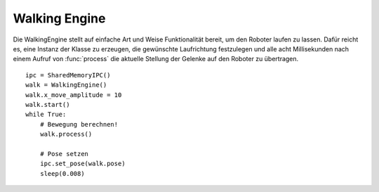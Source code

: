 Walking Engine
==============

.. class:: walking.WalkingEngine

    Die WalkingEngine stellt auf einfache Art und Weise Funktionalität bereit,
    um den Roboter laufen zu lassen. Dafür reicht es, eine Instanz der
    Klasse zu erzeugen, die gewünschte Laufrichtung festzulegen
    und alle acht Millisekunden nach einem Aufruf von :func:`process`
    die aktuelle Stellung der Gelenke auf den Roboter zu übertragen.
    ::
    
        ipc = SharedMemoryIPC()
        walk = WalkingEngine()
        walk.x_move_amplitude = 10
        walk.start()
        while True:
            # Bewegung berechnen!
            walk.process()
            
            # Pose setzen
            ipc.set_pose(walk.pose)
            sleep(0.008)
        
    
    
    .. method:: start
        
        Startet den Laufvorgang. Ist :attr:`x_move_amplitude` und co
        auf Null gesetzt, so stampft der Roboter auf der Stelle herum.
    
    
    .. method:: stop
        
        Bringt den Roboter zum stehen.
    
    
    .. method:: process
        
        Muss alle acht Millisekunden aufgerufen werden und berechnet eine
        neue :class:`~pypose.PyPose`, die über :attr:`pose` ausgelesen
        werden kann.
    
    
    .. attribute:: pose
        
        Instanz von :class:`~pypose.PyPose` mit den aktuellen Zielwinkeln
        der Gelenke.
    
    
    .. attribute:: x_move_amplitude
        
        Ungefähre Geschwindigkeit nach vorne in Zentimetern pro Sekunde.
        
    
    .. attribute:: y_move_amplitude
        
        Ungefähre Geschwindigkeit zur Seite in Zentimetern pro Sekunde.
        
    
    .. attribute:: a_move_amplitude
        
        Ungefähre Drehgeschwindigkeit in Grad pro Sekunde.

    .. attribute:: parameters

       Gibt sämtliche Parameter zurück. Also: x, y, z, a, r, p, hip_pitch, pelvis
        def __get__(self): return Parameters(self)
    

